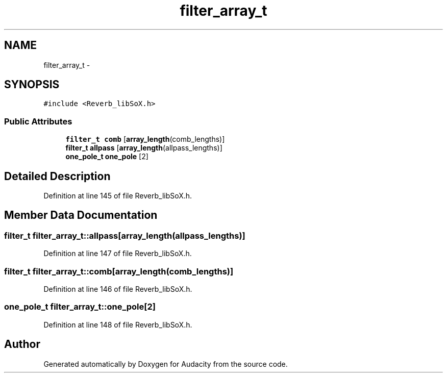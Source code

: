 .TH "filter_array_t" 3 "Thu Apr 28 2016" "Audacity" \" -*- nroff -*-
.ad l
.nh
.SH NAME
filter_array_t \- 
.SH SYNOPSIS
.br
.PP
.PP
\fC#include <Reverb_libSoX\&.h>\fP
.SS "Public Attributes"

.in +1c
.ti -1c
.RI "\fBfilter_t\fP \fBcomb\fP [\fBarray_length\fP(comb_lengths)]"
.br
.ti -1c
.RI "\fBfilter_t\fP \fBallpass\fP [\fBarray_length\fP(allpass_lengths)]"
.br
.ti -1c
.RI "\fBone_pole_t\fP \fBone_pole\fP [2]"
.br
.in -1c
.SH "Detailed Description"
.PP 
Definition at line 145 of file Reverb_libSoX\&.h\&.
.SH "Member Data Documentation"
.PP 
.SS "\fBfilter_t\fP filter_array_t::allpass[\fBarray_length\fP(allpass_lengths)]"

.PP
Definition at line 147 of file Reverb_libSoX\&.h\&.
.SS "\fBfilter_t\fP filter_array_t::comb[\fBarray_length\fP(comb_lengths)]"

.PP
Definition at line 146 of file Reverb_libSoX\&.h\&.
.SS "\fBone_pole_t\fP filter_array_t::one_pole[2]"

.PP
Definition at line 148 of file Reverb_libSoX\&.h\&.

.SH "Author"
.PP 
Generated automatically by Doxygen for Audacity from the source code\&.

